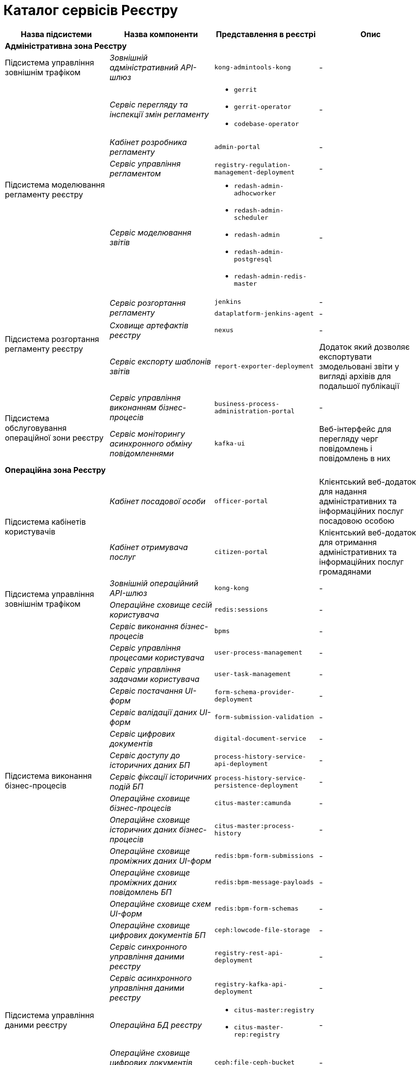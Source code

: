 = Каталог сервісів Реєстру

|===
|Назва підсистеми |Назва компоненти |Представлення в реєстрі| Опис

4+<|*Адміністративна зона Реєстру*

|Підсистема управління зовнішнім трафіком
|_Зовнішній адміністративний API-шлюз_
|`kong-admintools-kong`
|-

.4+|Підсистема моделювання регламенту реєстру
|_Сервіс перегляду та інспекції змін регламенту_
a|
* `gerrit`
* `gerrit-operator`
* `codebase-operator`
|-

|_Кабінет розробника регламенту_
|`admin-portal`
|-

|_Сервіс управління регламентом_
|`registry-regulation-management-deployment`
|-

|_Сервіс моделювання звітів_
a|
* `redash-admin-adhocworker`
* `redash-admin-scheduler`
* `redash-admin`
* `redash-admin-postgresql`
* `redash-admin-redis-master`
|-

.4+|Підсистема розгортання регламенту реєстру
.2+|_Сервіс розгортання регламенту_
|`jenkins`
|-
|`dataplatform-jenkins-agent`
|-

|_Сховище артефактів реєстру_
|`nexus`
|-

|_Сервіс експорту шаблонів звітів_
|`report-exporter-deployment`
|Додаток який дозволяє експортувати змодельовані звіти у вигляді архівів для подальшої публікації

.2+|Підсистема обслуговування операційної зони реєстру
|_Сервіс управління виконанням бізнес-процесів_
|`business-process-administration-portal`
|-

|_Сервіс моніторингу асинхронного обміну повідомленнями_
|`kafka-ui`
|Веб-інтерфейс для перегляду черг повідомлень і повідомлень в них

4+<|*Операційна зона Реєстру*

.2+|Підсистема кабінетів користувачів
|_Кабінет посадової особи_
|`officer-portal`
|Клієнтський веб-додаток для надання адміністративних та інформаційних послуг посадовою особою

|_Кабінет отримувача послуг_
|`citizen-portal`
|Клієнтський веб-додаток для отримання адміністративних та інформаційних послуг громадянами

.2+|Підсистема управління зовнішнім трафіком
|_Зовнішній операційний API-шлюз_
|`kong-kong`
|-

|_Операційне сховище сесій користувача_
|`redis:sessions`
|-

.14+|Підсистема виконання бізнес-процесів
|_Сервіс виконання бізнес-процесів_
|`bpms`
|-

|_Сервіс управління процесами користувача_
|`user-process-management`
|-

|_Сервіс управління задачами користувача_
|`user-task-management`
|-

|_Сервіс постачання UI-форм_
|`form-schema-provider-deployment`
|-

|_Сервіс валідації даних UI-форм_
|`form-submission-validation`
|-

|_Сервіс цифрових документів_
|`digital-document-service`
|-

|_Сервіс доступу до історичних даних БП_
|`process-history-service-api-deployment`
|-

|_Сервіс фіксації історичних подій БП_
|`process-history-service-persistence-deployment`
|-

|_Операційне сховище бізнес-процесів_
|`citus-master:camunda`
|-

|_Операційне сховище історичних даних бізнес-процесів_
|`citus-master:process-history`
|-

|_Операційне сховище проміжних даних UI-форм_
|`redis:bpm-form-submissions`
|-

|_Операційне сховище проміжних даних повідомлень БП_
|`redis:bpm-message-payloads`
|-

|_Операційне сховище схем UI-форм_
|`redis:bpm-form-schemas`
|-

|_Операційне сховище цифрових документів БП_
|`ceph:lowcode-file-storage`
|-

.5+|Підсистема управління даними реєстру
|_Сервіс синхронного управління даними реєстру_
|`registry-rest-api-deployment`
|-

|_Сервіс асинхронного управління даними реєстру_
|`registry-kafka-api-deployment`
|-

|_Операційна БД реєстру_
a|
* `citus-master:registry`
* `citus-master-rep:registry`
|-

|_Операційне сховище цифрових документів реєстру_
|`ceph:file-ceph-bucket`
|-

|_Сховище підписаних документів_
|`ceph:datafactory-ceph-bucket`
|

.2+|Підсистема звітності та аналітики реєстру
|_Сервіс перегляду звітів_
a|
* `redash-viewer-adhocworker`
* `redash-viewer-scheduler`
* `redash-viewer`
* `redash-viewer-postgresql`
* `redash-viewer-redis-master`
|-

|_Аналітична БД реєстру_
a|
* `citus-worker:registry`
* `citus-worker-rep:registry`
|-

.2+|Підсистема зовнішніх інтеграцій
|_API-шлюз вхідних інтеграцій БП_
|`bp-webservice-gateway`
|-

|_API-шлюз вхідних інтеграцій управління даними реєстру_
|`registry-soap-api-deployment`
|-

.7+|Підсистема формування витягів реєстру

|_Сервіс управління витягами_
|`excerpt-service-api-deployment`
|-

|_Сервіс генерації PDF-витягів_
|`excerpt-worker-deployment`
|-

|_Сервіс генерації CSV-витягів_
|`excerpt-worker-csv-deployment`
|-

|_Сервіс генерації DOCX-витягів_
|`excerpt-worker-docx-deployment`
|-

|_Операційне сховище даних витягів_
|`citus-master:excerpts`
|-

|_Операційне сховище файлів витягів_
|`ceph:file-excerpt-bucket`
|-

| _Операційне сховище підписаних витягів_
|`ceph:excerpt-signature-bucket`
|-

.2+|Підсистема нотифікацій користувачів
|_Сервіс нотифікацій користувачів_
|`ddm-notification-service`
|-

|_Операційне сховище нотифікацій_
|`citus-master:notifications`
|-

|Підсистема управління гео-даними
|_Сервіс гео-даних_
|`geo-server`
|-

.2+|Підсистема міжреєстрових інтеграцій
|_API-шлюз міжреєстрової взаємодії_
|`platform-gateway-deployment`
|-

|_Сервіс синхронного управління даними реєстру_
|`registry-rest-api-ext`
|-

.3+|Підсистема журналювання подій аудиту
|_Сервіс збереження Avro-схем повідомлень_
|`kafka-schema-registry`
|-

|_Сервіс збереження подій аудиту_
|`kafka-connect-cluster-connect`
|-

|_Операційне сховище подій аудиту_
|`citus-master:audit`
|-

.2+|Підсистема управління налаштуваннями користувачів
|_Сервіс управління налаштуваннями користувачів_
|`user-settings-service-api-deployment`
|-

|_Операційне сховище налаштувань користувачів_
|`citus-master:settings`
|-

|Підсистема цифрових підписів
|_Сервіс цифрових підписів_
|`digital-signature-ops`
|-

|Підсистема управління секретами та шифрування
|_Сервіс управління секретами та шифруванням_
|`hashicorp-vault`
|-

.3+|Підсистема асинхронного обміну повідомленнями
|_Брокер повідомлень_
|`kafka-cluster-kafka`
|-

|-
|`kafka-cluster-zookeeper`
|-

|-
|`kafka-cluster-entity-operator`
|-

.3+|Підсистема зберігання даних
|_Операційна БД_
a|
* `citus-master`
* `citus-master-rep`
* `citus-worker`
* `citus-worker-rep`
|-

|_Операційне об'єктне сховище_
|`ceph`
|-

|_Операційне key-value сховище_
|`redis`
|-

|===
